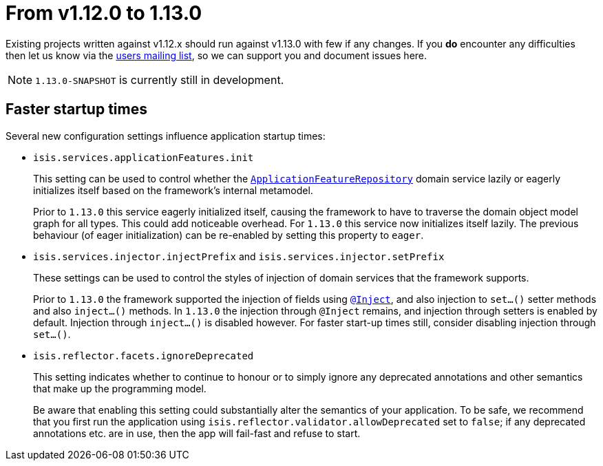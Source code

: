 [[_migration-notes_1.11.0-to-1.12.0]]
= From v1.12.0 to 1.13.0
:Notice: Licensed to the Apache Software Foundation (ASF) under one or more contributor license agreements. See the NOTICE file distributed with this work for additional information regarding copyright ownership. The ASF licenses this file to you under the Apache License, Version 2.0 (the "License"); you may not use this file except in compliance with the License. You may obtain a copy of the License at. http://www.apache.org/licenses/LICENSE-2.0 . Unless required by applicable law or agreed to in writing, software distributed under the License is distributed on an "AS IS" BASIS, WITHOUT WARRANTIES OR  CONDITIONS OF ANY KIND, either express or implied. See the License for the specific language governing permissions and limitations under the License.
:_basedir: ../
:_imagesdir: images/



Existing projects written against v1.12.x should run against v1.13.0 with few if any changes.  If you *do* encounter
any difficulties then let us know via the link:support.html[users mailing list], so we can support you and document
issues here.

[NOTE]
====
`1.13.0-SNAPSHOT` is currently still in development.
====



== Faster startup times

Several new configuration settings influence application startup times:

* `isis.services.applicationFeatures.init` +
+
This setting can be used to control whether the
xref:rgsvc.adoc#_rgsvc_api_ApplicationFeatureRepository[`ApplicationFeatureRepository`] domain service lazily or
eagerly initializes itself based on the framework's internal metamodel. +
+
Prior to `1.13.0` this service eagerly initialized itself, causing the framework to have to traverse the domain object
model graph for all types.  This could add noticeable overhead.  For `1.13.0` this service now initializes itself
lazily.  The previous behaviour (of eager initialization) can be re-enabled by setting this property to `eager`.

* `isis.services.injector.injectPrefix` and `isis.services.injector.setPrefix` +
+
These settings can be used to control the styles of injection of domain services that the framework supports. +
+
Prior to `1.13.0` the framework supported the injection of fields using xref:rgant.adoc#_rgant-Inject[`@Inject`], and
also injection to `set...()` setter methods and also `inject...()` methods.  In `1.13.0` the injection through `@Inject`
remains, and injection through setters is enabled by default.  Injection through `inject...()` is disabled however.
For faster start-up times still, consider disabling injection through `set...()`.

* `isis.reflector.facets.ignoreDeprecated` +
+
This setting indicates whether to continue to honour or to simply ignore any deprecated annotations and other
semantics that make up the programming model. +
+
Be aware that enabling this setting could substantially alter the semantics of your application.  To be safe, we
recommend that you first run the application using `isis.reflector.validator.allowDeprecated` set to `false`; if any
deprecated annotations etc. are in use, then the app will fail-fast and refuse to start.
